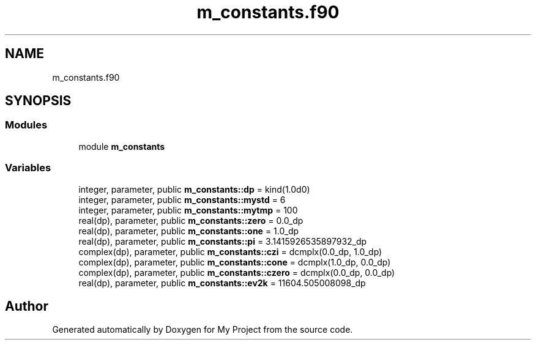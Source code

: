 .TH "m_constants.f90" 3 "Sat Jun 10 2023" "My Project" \" -*- nroff -*-
.ad l
.nh
.SH NAME
m_constants.f90
.SH SYNOPSIS
.br
.PP
.SS "Modules"

.in +1c
.ti -1c
.RI "module \fBm_constants\fP"
.br
.in -1c
.SS "Variables"

.in +1c
.ti -1c
.RI "integer, parameter, public \fBm_constants::dp\fP = kind(1\&.0d0)"
.br
.ti -1c
.RI "integer, parameter, public \fBm_constants::mystd\fP = 6"
.br
.ti -1c
.RI "integer, parameter, public \fBm_constants::mytmp\fP = 100"
.br
.ti -1c
.RI "real(dp), parameter, public \fBm_constants::zero\fP = 0\&.0_dp"
.br
.ti -1c
.RI "real(dp), parameter, public \fBm_constants::one\fP = 1\&.0_dp"
.br
.ti -1c
.RI "real(dp), parameter, public \fBm_constants::pi\fP = 3\&.1415926535897932_dp"
.br
.ti -1c
.RI "complex(dp), parameter, public \fBm_constants::czi\fP = dcmplx(0\&.0_dp, 1\&.0_dp)"
.br
.ti -1c
.RI "complex(dp), parameter, public \fBm_constants::cone\fP = dcmplx(1\&.0_dp, 0\&.0_dp)"
.br
.ti -1c
.RI "complex(dp), parameter, public \fBm_constants::czero\fP = dcmplx(0\&.0_dp, 0\&.0_dp)"
.br
.ti -1c
.RI "real(dp), parameter, public \fBm_constants::ev2k\fP = 11604\&.505008098_dp"
.br
.in -1c
.SH "Author"
.PP 
Generated automatically by Doxygen for My Project from the source code\&.
